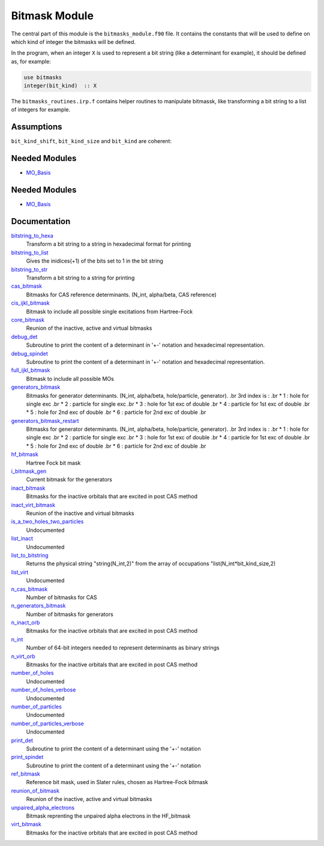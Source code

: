==============
Bitmask Module
==============

The central part of this module is the ``bitmasks_module.f90`` file. It contains
the constants that will be used to define on which kind of integer the bitmasks
will be defined.

In the program, when an integer ``X`` is used to represent a bit string (like a determinant
for example), it should be defined as, for example:

.. code-block:: fortran

  use bitmasks
  integer(bit_kind)  :: X


The ``bitmasks_routines.irp.f`` contains helper routines to manipulate bitmassk, like
transforming a bit string to a list of integers for example.

Assumptions
===========

.. Do not edit this section. It was auto-generated from the
.. NEEDED_MODULES_CHILDREN file by the `update_README.py` script.

``bit_kind_shift``, ``bit_kind_size`` and ``bit_kind`` are coherent:

.. code_block:: fortran

  2**bit_kind_shift = bit_kind_size
  bit_kind = bit_kind_size / 8




Needed Modules
==============

.. Do not edit this section It was auto-generated
.. by the `update_README.py` script.

.. image:: tree_dependency.png

* `MO_Basis <http://github.com/LCPQ/quantum_package/tree/master/src/MO_Basis>`_

Needed Modules
==============
.. Do not edit this section It was auto-generated
.. by the `update_README.py` script.


.. image:: tree_dependency.png

* `MO_Basis <http://github.com/LCPQ/quantum_package/tree/master/src/MO_Basis>`_

Documentation
=============
.. Do not edit this section It was auto-generated
.. by the `update_README.py` script.


`bitstring_to_hexa <http://github.com/LCPQ/quantum_package/tree/master/src/Bitmask/bitmasks_routines.irp.f#L98>`_
  Transform a bit string to a string in hexadecimal format for printing


`bitstring_to_list <http://github.com/LCPQ/quantum_package/tree/master/src/Bitmask/bitmasks_routines.irp.f#L1>`_
  Gives the inidices(+1) of the bits set to 1 in the bit string


`bitstring_to_str <http://github.com/LCPQ/quantum_package/tree/master/src/Bitmask/bitmasks_routines.irp.f#L65>`_
  Transform a bit string to a string for printing


`cas_bitmask <http://github.com/LCPQ/quantum_package/tree/master/src/Bitmask/bitmasks.irp.f#L220>`_
  Bitmasks for CAS reference determinants. (N_int, alpha/beta, CAS reference)


`cis_ijkl_bitmask <http://github.com/LCPQ/quantum_package/tree/master/src/Bitmask/bitmasks.irp.f#L32>`_
  Bitmask to include all possible single excitations from Hartree-Fock


`core_bitmask <http://github.com/LCPQ/quantum_package/tree/master/src/Bitmask/bitmasks.irp.f#L350>`_
  Reunion of the inactive, active and virtual bitmasks


`debug_det <http://github.com/LCPQ/quantum_package/tree/master/src/Bitmask/bitmasks_routines.irp.f#L120>`_
  Subroutine to print the content of a determinant in '+-' notation and
  hexadecimal representation.


`debug_spindet <http://github.com/LCPQ/quantum_package/tree/master/src/Bitmask/bitmasks_routines.irp.f#L155>`_
  Subroutine to print the content of a determinant in '+-' notation and
  hexadecimal representation.


`full_ijkl_bitmask <http://github.com/LCPQ/quantum_package/tree/master/src/Bitmask/bitmasks.irp.f#L12>`_
  Bitmask to include all possible MOs


`generators_bitmask <http://github.com/LCPQ/quantum_package/tree/master/src/Bitmask/bitmasks.irp.f#L147>`_
  Bitmasks for generator determinants.
  (N_int, alpha/beta, hole/particle, generator).
  .br
  3rd index is :
  .br
  * 1 : hole     for single exc
  .br
  * 2 : particle for single exc
  .br
  * 3 : hole     for 1st exc of double
  .br
  * 4 : particle for 1st exc of double
  .br
  * 5 : hole     for 2nd exc of double
  .br
  * 6 : particle for 2nd exc of double
  .br


`generators_bitmask_restart <http://github.com/LCPQ/quantum_package/tree/master/src/Bitmask/bitmasks.irp.f#L103>`_
  Bitmasks for generator determinants.
  (N_int, alpha/beta, hole/particle, generator).
  .br
  3rd index is :
  .br
  * 1 : hole     for single exc
  .br
  * 2 : particle for single exc
  .br
  * 3 : hole     for 1st exc of double
  .br
  * 4 : particle for 1st exc of double
  .br
  * 5 : hole     for 2nd exc of double
  .br
  * 6 : particle for 2nd exc of double
  .br


`hf_bitmask <http://github.com/LCPQ/quantum_package/tree/master/src/Bitmask/bitmasks.irp.f#L44>`_
  Hartree Fock bit mask


`i_bitmask_gen <http://github.com/LCPQ/quantum_package/tree/master/src/Bitmask/bitmasks.irp.f#L364>`_
  Current bitmask for the generators


`inact_bitmask <http://github.com/LCPQ/quantum_package/tree/master/src/Bitmask/bitmasks.irp.f#L254>`_
  Bitmasks for the inactive orbitals that are excited in post CAS method


`inact_virt_bitmask <http://github.com/LCPQ/quantum_package/tree/master/src/Bitmask/bitmasks.irp.f#L338>`_
  Reunion of the inactive and virtual bitmasks


`is_a_two_holes_two_particles <http://github.com/LCPQ/quantum_package/tree/master/src/Bitmask/bitmask_cas_routines.irp.f#L206>`_
  Undocumented


`list_inact <http://github.com/LCPQ/quantum_package/tree/master/src/Bitmask/bitmasks.irp.f#L304>`_
  Undocumented


`list_to_bitstring <http://github.com/LCPQ/quantum_package/tree/master/src/Bitmask/bitmasks_routines.irp.f#L29>`_
  Returns the physical string "string(N_int,2)" from the array of
  occupations "list(N_int*bit_kind_size,2)


`list_virt <http://github.com/LCPQ/quantum_package/tree/master/src/Bitmask/bitmasks.irp.f#L305>`_
  Undocumented


`n_cas_bitmask <http://github.com/LCPQ/quantum_package/tree/master/src/Bitmask/bitmasks.irp.f#L190>`_
  Number of bitmasks for CAS


`n_generators_bitmask <http://github.com/LCPQ/quantum_package/tree/master/src/Bitmask/bitmasks.irp.f#L70>`_
  Number of bitmasks for generators


`n_inact_orb <http://github.com/LCPQ/quantum_package/tree/master/src/Bitmask/bitmasks.irp.f#L256>`_
  Bitmasks for the inactive orbitals that are excited in post CAS method


`n_int <http://github.com/LCPQ/quantum_package/tree/master/src/Bitmask/bitmasks.irp.f#L3>`_
  Number of 64-bit integers needed to represent determinants as binary strings


`n_virt_orb <http://github.com/LCPQ/quantum_package/tree/master/src/Bitmask/bitmasks.irp.f#L257>`_
  Bitmasks for the inactive orbitals that are excited in post CAS method


`number_of_holes <http://github.com/LCPQ/quantum_package/tree/master/src/Bitmask/bitmask_cas_routines.irp.f#L1>`_
  Undocumented


`number_of_holes_verbose <http://github.com/LCPQ/quantum_package/tree/master/src/Bitmask/bitmask_cas_routines.irp.f#L394>`_
  Undocumented


`number_of_particles <http://github.com/LCPQ/quantum_package/tree/master/src/Bitmask/bitmask_cas_routines.irp.f#L103>`_
  Undocumented


`number_of_particles_verbose <http://github.com/LCPQ/quantum_package/tree/master/src/Bitmask/bitmask_cas_routines.irp.f#L422>`_
  Undocumented


`print_det <http://github.com/LCPQ/quantum_package/tree/master/src/Bitmask/bitmasks_routines.irp.f#L138>`_
  Subroutine to print the content of a determinant using the '+-' notation


`print_spindet <http://github.com/LCPQ/quantum_package/tree/master/src/Bitmask/bitmasks_routines.irp.f#L171>`_
  Subroutine to print the content of a determinant using the '+-' notation


`ref_bitmask <http://github.com/LCPQ/quantum_package/tree/master/src/Bitmask/bitmasks.irp.f#L62>`_
  Reference bit mask, used in Slater rules, chosen as Hartree-Fock bitmask


`reunion_of_bitmask <http://github.com/LCPQ/quantum_package/tree/master/src/Bitmask/bitmasks.irp.f#L325>`_
  Reunion of the inactive, active and virtual bitmasks


`unpaired_alpha_electrons <http://github.com/LCPQ/quantum_package/tree/master/src/Bitmask/bitmasks.irp.f#L373>`_
  Bitmask reprenting the unpaired alpha electrons in the HF_bitmask


`virt_bitmask <http://github.com/LCPQ/quantum_package/tree/master/src/Bitmask/bitmasks.irp.f#L255>`_
  Bitmasks for the inactive orbitals that are excited in post CAS method

